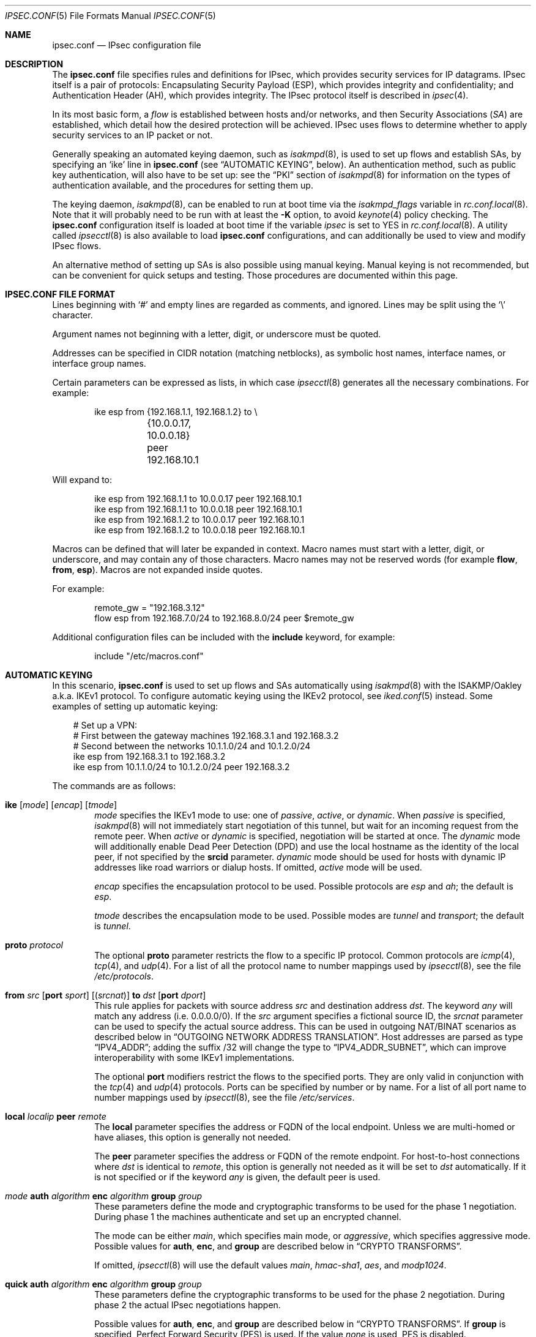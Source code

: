 .\"	$OpenBSD: src/sbin/ipsecctl/ipsec.conf.5,v 1.137 2012/04/24 14:56:09 jmc Exp $
.\"
.\" Copyright (c) 2004 Mathieu Sauve-Frankel  All rights reserved.
.\"
.\" Redistribution and use in source and binary forms, with or without
.\" modification, are permitted provided that the following conditions
.\" are met:
.\" 1. Redistributions of source code must retain the above copyright
.\"    notice, this list of conditions and the following disclaimer.
.\" 2. Redistributions in binary form must reproduce the above copyright
.\"    notice, this list of conditions and the following disclaimer in the
.\"    documentation and/or other materials provided with the distribution.
.\"
.\" THIS SOFTWARE IS PROVIDED BY THE AUTHOR ``AS IS'' AND ANY EXPRESS OR
.\" IMPLIED WARRANTIES, INCLUDING, BUT NOT LIMITED TO, THE IMPLIED WARRANTIES
.\" OF MERCHANTABILITY AND FITNESS FOR A PARTICULAR PURPOSE ARE DISCLAIMED.
.\" IN NO EVENT SHALL THE AUTHOR BE LIABLE FOR ANY DIRECT, INDIRECT,
.\" INCIDENTAL, SPECIAL, EXEMPLARY, OR CONSEQUENTIAL DAMAGES (INCLUDING, BUT
.\" NOT LIMITED TO, PROCUREMENT OF SUBSTITUTE GOODS OR SERVICES; LOSS OF USE,
.\" DATA, OR PROFITS; OR BUSINESS INTERRUPTION) HOWEVER CAUSED AND ON ANY
.\" THEORY OF LIABILITY, WHETHER IN CONTRACT, STRICT LIABILITY, OR TORT
.\" (INCLUDING NEGLIGENCE OR OTHERWISE) ARISING IN ANY WAY OUT OF THE USE OF
.\" THIS SOFTWARE, EVEN IF ADVISED OF THE POSSIBILITY OF SUCH DAMAGE.
.\"
.Dd $Mdocdate: November 13 2011 $
.Dt IPSEC.CONF 5
.Os
.Sh NAME
.Nm ipsec.conf
.Nd IPsec configuration file
.Sh DESCRIPTION
The
.Nm
file specifies rules and definitions for IPsec,
which provides security services for IP datagrams.
IPsec itself is a pair of protocols:
Encapsulating Security Payload (ESP),
which provides integrity and confidentiality;
and Authentication Header (AH),
which provides integrity.
The IPsec protocol itself is described in
.Xr ipsec 4 .
.Pp
In its most basic form, a
.Em flow
is established between hosts and/or networks,
and then Security Associations
.Pq Em SA
are established,
which detail how the desired protection will be achieved.
IPsec uses flows
to determine whether to apply security services to an IP packet or not.
.Pp
Generally speaking
an automated keying daemon,
such as
.Xr isakmpd 8 ,
is used to set up flows and establish SAs,
by specifying an
.Sq ike
line in
.Nm
(see
.Sx AUTOMATIC KEYING ,
below).
An authentication method,
such as public key authentication,
will also have to be set up:
see the
.Sx PKI
section of
.Xr isakmpd 8
for information on the types of authentication available,
and the procedures for setting them up.
.Pp
The keying daemon,
.Xr isakmpd 8 ,
can be enabled to run at boot time via the
.Va isakmpd_flags
variable in
.Xr rc.conf.local 8 .
Note that it will probably need to be run with at least the
.Fl K
option, to avoid
.Xr keynote 4
policy checking.
The
.Nm
configuration itself is loaded at boot time
if the variable
.Va ipsec
is set to
.Dv YES
in
.Xr rc.conf.local 8 .
A utility called
.Xr ipsecctl 8
is also available to load
.Nm
configurations, and can additionally be used
to view and modify IPsec flows.
.Pp
An alternative method of setting up SAs is also possible using
manual keying.
Manual keying is not recommended,
but can be convenient for quick setups and testing.
Those procedures are documented within this page.
.Sh IPSEC.CONF FILE FORMAT
Lines beginning with
.Sq #
and empty lines are regarded as comments,
and ignored.
Lines may be split using the
.Sq \e
character.
.Pp
Argument names not beginning with a letter, digit, or underscore
must be quoted.
.Pp
Addresses can be specified in CIDR notation (matching netblocks),
as symbolic host names, interface names, or interface group names.
.Pp
Certain parameters can be expressed as lists, in which case
.Xr ipsecctl 8
generates all the necessary combinations.
For example:
.Bd -literal -offset indent
ike esp from {192.168.1.1, 192.168.1.2} to \e
	{10.0.0.17, 10.0.0.18} peer 192.168.10.1
.Ed
.Pp
Will expand to:
.Bd -literal -offset indent
ike esp from 192.168.1.1 to 10.0.0.17 peer 192.168.10.1
ike esp from 192.168.1.1 to 10.0.0.18 peer 192.168.10.1
ike esp from 192.168.1.2 to 10.0.0.17 peer 192.168.10.1
ike esp from 192.168.1.2 to 10.0.0.18 peer 192.168.10.1
.Ed
.Pp
Macros can be defined that will later be expanded in context.
Macro names must start with a letter, digit, or underscore,
and may contain any of those characters.
Macro names may not be reserved words (for example
.Ic flow ,
.Ic from ,
.Ic esp ) .
Macros are not expanded inside quotes.
.Pp
For example:
.Bd -literal -offset indent
remote_gw = "192.168.3.12"
flow esp from 192.168.7.0/24 to 192.168.8.0/24 peer $remote_gw
.Ed
.Pp
Additional configuration files can be included with the
.Ic include
keyword, for example:
.Bd -literal -offset indent
include "/etc/macros.conf"
.Ed
.Sh AUTOMATIC KEYING
In this scenario,
.Nm
is used to set up flows and SAs automatically using
.Xr isakmpd 8
with the ISAKMP/Oakley a.k.a. IKEv1 protocol.
To configure automatic keying using the IKEv2 protocol, see
.Xr iked.conf 5
instead.
Some examples of setting up automatic keying:
.Bd -literal -offset 3n
# Set up a VPN:
# First between the gateway machines 192.168.3.1 and 192.168.3.2
# Second between the networks 10.1.1.0/24 and 10.1.2.0/24
ike esp from 192.168.3.1 to 192.168.3.2
ike esp from 10.1.1.0/24 to 10.1.2.0/24 peer 192.168.3.2
.Ed
.Pp
The commands are as follows:
.Bl -tag -width xxxx
.It Xo
.Ic ike
.Op Ar mode
.Op Ar encap
.Op Ar tmode
.Xc
.Ar mode
specifies the IKEv1 mode to use:
one of
.Ar passive ,
.Ar active ,
or
.Ar dynamic .
When
.Ar passive
is specified,
.Xr isakmpd 8
will not immediately start negotiation of this tunnel, but wait for an incoming
request from the remote peer.
When
.Ar active
or
.Ar dynamic
is specified, negotiation will be started at once.
The
.Ar dynamic
mode will additionally enable Dead Peer Detection (DPD) and use the
local hostname as the identity of the local peer, if not specified by
the
.Ic srcid
parameter.
.Ar dynamic
mode should be used for hosts with dynamic IP addresses like road
warriors or dialup hosts.
If omitted,
.Ar active
mode will be used.
.Pp
.Ar encap
specifies the encapsulation protocol to be used.
Possible protocols are
.Ar esp
and
.Ar ah ;
the default is
.Ar esp .
.Pp
.Ar tmode
describes the encapsulation mode to be used.
Possible modes are
.Ar tunnel
and
.Ar transport ;
the default is
.Ar tunnel .
.It Ic proto Ar protocol
The optional
.Ic proto
parameter restricts the flow to a specific IP protocol.
Common protocols are
.Xr icmp 4 ,
.Xr tcp 4 ,
and
.Xr udp 4 .
For a list of all the protocol name to number mappings used by
.Xr ipsecctl 8 ,
see the file
.Pa /etc/protocols .
.It Xo
.Ic from Ar src
.Op Ic port Ar sport
.Op Pq Ar srcnat
.Ic to Ar dst
.Op Ic port Ar dport
.Xc
This rule applies for packets with source address
.Ar src
and destination address
.Ar dst .
The keyword
.Ar any
will match any address (i.e. 0.0.0.0/0).
If the
.Ar src
argument specifies a fictional source ID,
the
.Ar srcnat
parameter can be used to specify the actual source address.
This can be used in outgoing NAT/BINAT scenarios as described below in
.Sx OUTGOING NETWORK ADDRESS TRANSLATION .
Host addresses are parsed as type
.Dq IPV4_ADDR ;
adding the suffix /32 will change the type to
.Dq IPV4_ADDR_SUBNET ,
which can improve interoperability with some IKEv1 implementations.
.Pp
The optional
.Ic port
modifiers restrict the flows to the specified ports.
They are only valid in conjunction with the
.Xr tcp 4
and
.Xr udp 4
protocols.
Ports can be specified by number or by name.
For a list of all port name to number mappings used by
.Xr ipsecctl 8 ,
see the file
.Pa /etc/services .
.It Ic local Ar localip Ic peer Ar remote
The
.Ic local
parameter specifies the address or FQDN of the local endpoint.
Unless we are multi-homed or have aliases,
this option is generally not needed.
.Pp
The
.Ic peer
parameter specifies the address or FQDN of the remote endpoint.
For host-to-host connections where
.Ar dst
is identical to
.Ar remote ,
this option is generally not needed as it will be set to
.Ar dst
automatically.
If it is not specified or if the keyword
.Ar any
is given, the default peer is used.
.It Xo
.Ar mode
.Ic auth Ar algorithm
.Ic enc Ar algorithm
.Ic group Ar group
.Xc
These parameters define the mode and cryptographic transforms to be
used for the phase 1 negotiation.
During phase 1
the machines authenticate and set up an encrypted channel.
.Pp
The mode can be either
.Ar main ,
which specifies main mode, or
.Ar aggressive ,
which specifies aggressive mode.
Possible values for
.Ic auth ,
.Ic enc ,
and
.Ic group
are described below in
.Sx CRYPTO TRANSFORMS .
.Pp
If omitted,
.Xr ipsecctl 8
will use the default values
.Ar main ,
.Ar hmac-sha1 ,
.Ar aes ,
and
.Ar modp1024 .
.It Xo
.Ic quick auth Ar algorithm
.Ic enc Ar algorithm
.Ic group Ar group
.Xc
These parameters define the cryptographic transforms to be used for
the phase 2 negotiation.
During phase 2
the actual IPsec negotiations happen.
.Pp
Possible values for
.Ic auth ,
.Ic enc ,
and
.Ic group
are described below in
.Sx CRYPTO TRANSFORMS .
If
.Ic group
is specified,
Perfect Forward Security (PFS) is used.
If the value
.Ar none
is used, PFS is disabled.
.Pp
If omitted,
.Xr ipsecctl 8
will use the default values
.Ar hmac-sha2-256
and
.Ar aes ;
PFS will only be used if the remote side requests it.
.It Ic srcid Ar string Ic dstid Ar string
.Ic srcid
defines an ID of type
.Dq USER_FQDN
or
.Dq FQDN
that will be used by
.Xr isakmpd 8
as the identity of the local peer.
If the argument is an email address (bob@example.com),
.Xr ipsecctl 8
will use USER_FQDN as the ID type.
Anything else is considered to be an FQDN.
If
.Ic srcid
is omitted,
the default is to use the IP address of the connecting machine.
.Pp
.Ic dstid
is similar to
.Ic srcid ,
but instead specifies the ID to be used
by the remote peer.
.It Ic psk Ar string
Use a pre-shared key
.Ar string
for authentication.
If this option is not specified,
public key authentication is used (see
.Xr isakmpd 8 ) .
.It Ic tag Ar string
Add a
.Xr pf 4
tag to all packets of phase 2 SAs created for this connection.
This will allow matching packets for this connection by defining
rules in
.Xr pf.conf 5
using the
.Cm tagged
keyword.
.Pp
The following variables can be used in tags to include information
from the remote peer on runtime:
.Pp
.Bl -tag -width $domain -compact -offset indent
.It Ar $id
The remote phase 1 ID.
It will be expanded to
.Ar id-type/id-value ,
e.g.\&
.Ar fqdn/foo.bar.org .
.It Ar $domain
Extract the domain from IDs of type FQDN or UFQDN.
.El
.Pp
For example, if the ID is
.Ar fqdn/foo.bar.org
or
.Ar ufqdn/user@bar.org ,
.Dq ipsec-$domain
expands to
.Dq ipsec-bar.org .
The variable expansion for the
.Ar tag
directive occurs only at runtime, not during configuration file parse time.
.El
.Sh PACKET FILTERING
IPsec traffic appears unencrypted on the
.Xr enc 4
interface
and can be filtered accordingly using the
.Ox
packet filter,
.Xr pf 4 .
The grammar for the packet filter is described in
.Xr pf.conf 5 .
.Pp
The following components are relevant to filtering IPsec traffic:
.Bl -ohang -offset indent
.It external interface
Interface for ISAKMP traffic and encapsulated IPsec traffic.
.It proto udp port 500
ISAKMP traffic on the external interface.
.It proto udp port 4500
ISAKMP NAT-Traversal traffic on the external interface.
.It proto ah \*(Ba esp
Encapsulated IPsec traffic
on the external interface.
.It enc0
Interface for outgoing traffic before it's been encapsulated,
and incoming traffic after it's been decapsulated.
State on this interface should be interface bound;
see
.Xr enc 4
for further information.
.It proto ipencap
[tunnel mode only]
IP-in-IP traffic flowing between gateways
on the enc0 interface.
.It tagged ipsec-example.org
Match traffic of phase 2 SAs using the
.Ic tag
keyword.
.El
.Pp
If the filtering rules specify to block everything by default,
the following rule
would ensure that IPsec traffic never hits the packet filtering engine,
and is therefore passed:
.Bd -literal -offset indent
set skip on enc0
.Ed
.Pp
In the following example, all traffic is blocked by default.
IPsec-related traffic from gateways {192.168.3.1, 192.168.3.2} and
networks {10.0.1.0/24, 10.0.2.0/24} is permitted.
.Bd -literal -offset indent
block on sk0
block on enc0

pass  in on sk0 proto udp from 192.168.3.2 to 192.168.3.1 \e
	port {500, 4500}
pass out on sk0 proto udp from 192.168.3.1 to 192.168.3.2 \e
	port {500, 4500}

pass  in on sk0 proto esp from 192.168.3.2 to 192.168.3.1
pass out on sk0 proto esp from 192.168.3.1 to 192.168.3.2

pass  in on enc0 proto ipencap from 192.168.3.2 to 192.168.3.1 \e
	keep state (if-bound)
pass out on enc0 proto ipencap from 192.168.3.1 to 192.168.3.2 \e
	keep state (if-bound)
pass  in on enc0 from 10.0.2.0/24 to 10.0.1.0/24 \e
	keep state (if-bound)
pass out on enc0 from 10.0.1.0/24 to 10.0.2.0/24 \e
	keep state (if-bound)
.Ed
.Pp
.Xr pf 4
has the ability to filter IPsec-related packets
based on an arbitrary
.Em tag
specified within a ruleset.
The tag is used as an internal marker
which can be used to identify the packets later on.
This could be helpful,
for example,
in scenarios where users are connecting in from differing IP addresses,
or to support queue-based bandwidth control,
since the enc0 interface does not support it.
.Pp
The following
.Xr pf.conf 5
fragment uses queues for all IPsec traffic with special
handling for developers and employees:
.Bd -literal -offset indent
altq on sk0 cbq bandwidth 1000Mb \e
	queue { deflt, developers, employees, ipsec }
    queue deflt bandwidth 10% priority 0 cbq(default ecn)
    queue developers bandwidth 75% priority 7 cbq(borrow red)
    queue employees bandwidth 5% cbq(red)
    queue ipsec bandwidth 10% cbq(red)

pass out on sk0 proto esp queue ipsec

pass out on sk0 tagged ipsec-developers.bar.org queue developers
pass out on sk0 tagged ipsec-employees.bar.org queue employees
.Ed
.Pp
The tags will be assigned by the following
.Nm
example:
.Bd -literal -offset indent
ike esp from 10.1.1.0/24 to 10.1.2.0/24 peer 192.168.3.2 \e
	tag ipsec-$domain
.Ed
.Sh OUTGOING NETWORK ADDRESS TRANSLATION
In some network topologies it is desirable to perform NAT on traffic leaving
through the VPN tunnel.
In order to achieve that,
the
.Ar src
argument is used to negotiate the desired network ID with the peer
and the
.Ar srcnat
parameter defines the true local subnet,
so that a correct SA can be installed on the local side.
.Pp
For example,
if the local subnet is 192.168.1.0/24 and all the traffic
for a specific VPN peer should appear as coming from 10.10.10.1,
the following configuration is used:
.Bd -literal -offset indent
ike esp from 10.10.10.1 (192.168.1.0/24) to 192.168.2.0/24 \e
	peer 10.10.20.1
.Ed
.Pp
Naturally,
a relevant NAT rule is required in
.Xr pf.conf 5 .
For the example above,
this would be:
.Bd -literal -offset indent
match out on enc0 from 192.168.1.0/24 to 192.168.2.0/24 \e
	nat-to 10.10.10.1
.Ed
.Pp
From the peer's point of view,
the local end of the VPN tunnel is declared to be 10.10.10.1
and all the traffic arrives with that source address.
.Sh CRYPTO TRANSFORMS
It is very important that keys are not guessable.
One practical way of generating keys is to use
.Xr openssl 1 .
The following generates a 160-bit (20-byte) key:
.Bd -literal -offset indent
$ openssl rand 20 | hexdump -e '20/1 "%02x"'
.Ed
.Pp
The following authentication types are permitted with the
.Ic auth
keyword:
.Bl -column "Authentication" "Key Length" "Description" -offset indent
.It Em "Authentication" Ta Em "Key Length" Ta ""
.It Li hmac-md5 Ta "128 bits" Ta ""
.It Li hmac-ripemd160 Ta "160 bits" Ta "[phase 2 only]"
.It Li hmac-sha1 Ta "160 bits" Ta ""
.It Li hmac-sha2-256 Ta "256 bits" Ta ""
.It Li hmac-sha2-384 Ta "384 bits" Ta ""
.It Li hmac-sha2-512 Ta "512 bits" Ta ""
.El
.Pp
The following cipher types are permitted with the
.Ic enc
keyword:
.Bl -column "aes-128-gmac" "Key Length" "Description" -offset indent
.It Em "Cipher" Ta Em "Key Length" Ta ""
.It Li des Ta "56 bits" Ta ""
.It Li 3des Ta "168 bits" Ta ""
.It Li aes Ta "128 bits" Ta ""
.It Li aes-128 Ta "128 bits" Ta ""
.It Li aes-192 Ta "192 bits" Ta ""
.It Li aes-256 Ta "256 bits" Ta ""
.It Li aesctr Ta "160 bits" Ta "[phase 2 only]"
.It Li aes-128-gcm Ta "160 bits" Ta "[phase 2 only]"
.It Li aes-192-gcm Ta "224 bits" Ta "[phase 2 only]"
.It Li aes-256-gcm Ta "288 bits" Ta "[phase 2 only]"
.It Li aes-128-gmac Ta "160 bits" Ta "[phase 2 only]"
.It Li aes-192-gmac Ta "224 bits" Ta "[phase 2 only]"
.It Li aes-256-gmac Ta "288 bits" Ta "[phase 2 only]"
.It Li blowfish Ta "160 bits" Ta ""
.It Li cast Ta "128 bits" Ta ""
.It Li null Ta "(none)" Ta "[phase 2 only]"
.El
.Pp
Use of DES as an encryption algorithm is not recommended
(except for backwards compatibility) due to its short key length.
.Pp
DES requires 8 bytes to form a 56-bit key and 3DES requires 24 bytes
to form its 168-bit key.
This is because the most significant bit of each byte is used for parity.
.Pp
The keysize of AES-CTR is actually 128-bit.
However as well as the key, a 32-bit nonce has to be supplied.
Thus 160 bits of key material have to be supplied.
The same applies to AES-GCM and AES-GMAC.
.Pp
Using AES-GMAC or NULL with ESP will only provide authentication.
This is useful in setups where AH can not be used, e.g. when NAT is involved.
.Pp
The following group types are permitted with the
.Ic group
keyword:
.Bl -column "modp1024" "Size" "Description" -offset indent
.It Em Group Ta Em Size Ta ""
.It Li modp768 Ta 768 Ta "[DH group 1]"
.It Li modp1024 Ta 1024 Ta "[DH group 2]"
.It Li modp1536 Ta 1536 Ta "[DH group 5]"
.It Li modp2048 Ta 2048 Ta "[DH group 14]"
.It Li modp3072 Ta 3072 Ta "[DH group 15]"
.It Li modp4096 Ta 4096 Ta "[DH group 16]"
.It Li modp6144 Ta 6144 Ta "[DH group 17]"
.It Li modp8192 Ta 8192 Ta "[DH group 18]"
.It Li none Ta 0 Ta "[phase 2 only]"
.El
.Sh MANUAL FLOWS
In this scenario,
.Nm
is used to set up flows manually.
IPsec uses flows
to determine whether to apply security services to an IP packet or not.
Some examples of setting up flows:
.Bd -literal -offset 3n
# Set up two flows:
# First between the machines 192.168.3.14 and 192.168.3.100
# Second between the networks 192.168.7.0/24 and 192.168.8.0/24
flow esp from 192.168.3.14 to 192.168.3.100
flow esp from 192.168.7.0/24 to 192.168.8.0/24 peer 192.168.3.12
.Ed
.Pp
The following types of flow are available:
.Bl -tag -width xxxx
.It Ic flow esp
ESP can provide the following properties:
authentication, integrity, replay protection, and confidentiality of the data.
If no flow type is specified,
this is the default.
.It Ic flow ah
AH provides authentication, integrity, and replay protection, but not
confidentiality.
.It Ic flow ipip
IPIP does not provide authentication, integrity, replay protection, or
confidentiality.
However, it does allow tunnelling of IP traffic over IP, without setting up
.Xr gif 4
interfaces.
.El
.Pp
The commands are as follows:
.Bl -tag -width xxxx
.It Ic in No or Ic out
This rule applies to incoming or outgoing packets.
If neither
.Ic in
nor
.Ic out
are specified,
.Xr ipsecctl 8
will assume the direction
.Ic out
for this rule and will construct a proper
.Ic in
rule.
Thus packets in both directions will be matched.
.It Ic proto Ar protocol
The optional
.Ic proto
parameter restricts the flow to a specific IP protocol.
Common protocols are
.Xr icmp 4 ,
.Xr tcp 4 ,
and
.Xr udp 4 .
For a list of all the protocol name to number mappings used by
.Xr ipsecctl 8 ,
see the file
.Pa /etc/protocols .
.It Xo
.Ic from Ar src
.Op Ic port Ar sport
.Ic to Ar dst
.Op Ic port Ar dport
.Xc
This rule applies for packets with source address
.Ar src
and destination address
.Ar dst .
The keyword
.Ar any
will match any address (i.e. 0.0.0.0/0).
The optional
.Ic port
modifiers restrict the flows to the specified ports.
They are only valid in conjunction with the
.Xr tcp 4
and
.Xr udp 4
protocols.
Ports can be specified by number or by name.
For a list of all port name to number mappings used by
.Xr ipsecctl 8 ,
see the file
.Pa /etc/services .
.It Ic local Ar localip
The
.Ic local
parameter specifies the address or FQDN of the local endpoint of this
flow and can be usually left out.
.It Ic peer Ar remote
The
.Ic peer
parameter specifies the address or FQDN of the remote endpoint of this
flow.
For host-to-host connections where
.Ar dst
is identical to
.Ar remote ,
the
.Ic peer
specification can be left out as it will be set to
.Ar dst
automatically.
Only if the keyword
.Ar any
is given is a flow without peer created.
.It Ic type Ar modifier
This optional parameter sets up special flows using modifiers.
By default,
.Xr ipsecctl 8
will automatically set up normal flows with the corresponding type.
.Ar modifier
may be one of the following:
.Pp
.Bl -tag -width "acquireXX" -offset indent -compact
.It acquire
Use IPsec and establish SAs dynamically.
Unencrypted traffic is permitted until it is protected by IPsec.
.It bypass
Matching packets are not processed by IPsec.
.It deny
Matching packets are dropped.
.It dontacq
Use IPsec.
If no SAs are available,
does not trigger
.Xr isakmpd 8 .
.It require
Use IPsec and establish SAs dynamically.
Unencrypted traffic is not permitted until it is protected by IPsec.
.It use
Use IPsec.
Unencrypted traffic is permitted.
Does not trigger
.Xr isakmpd 8 .
.El
.El
.Sh MANUAL SECURITY ASSOCIATIONS (SAs)
In this scenario,
.Nm
is used to set up SAs manually.
The security parameters for a flow
are stored in the Security Association Database (SADB).
An example of setting up an SA:
.Bd -literal -offset 3n
# Set up an IPsec SA for flows between 192.168.3.14 and 192.168.3.12
esp from 192.168.3.14 to 192.168.3.12 spi 0xdeadbeef:0xbeefdead \e
	authkey file "auth14:auth12" enckey file "enc14:enc12"
.Ed
.Pp
Parameters specify the peers, Security Parameter Index (SPI),
cryptographic transforms, and key material to be used.
The following rules enter SAs in the SADB:
.Pp
.Bl -tag -width "tcpmd5XX" -offset indent -compact
.It Ic esp
Enter an ESP SA.
.It Ic ah
Enter an AH SA.
.It Ic ipcomp
Enter an IPCOMP SA.
.It Ic ipip
Enter an IPIP pseudo SA.
.It Ic tcpmd5
Enter a TCP MD5 SA.
.El
.Pp
The commands are as follows:
.Bl -tag -width xxxx
.It Ar mode
For ESP and AH
.\".Ic ipcomp
the encapsulation mode can be specified.
Possible modes are
.Ar tunnel
and
.Ar transport .
When left out,
.Ar tunnel
is chosen.
For details on modes see
.Xr ipsec 4 .
.It Ic from Ar src Ic to Ar dst
This SA is for a
.Ar flow
between the peers
.Ar src
and
.Ar dst .
.It Ic spi Ar number
The SPI identifies a specific SA.
.Ar number
is a 32-bit value and needs to be unique.
.It Ic auth Ar algorithm
For ESP and AH
an authentication algorithm can be specified.
Possible values
are described above in
.Sx CRYPTO TRANSFORMS .
.Pp
If no algorithm is specified,
.Xr ipsecctl 8
will choose
.Ar hmac-sha2-256
by default.
.\".It Xo
.\".Ic comp
.\".Aq Ar algorithm
.\".Xc
.\"The compression algorithm to be used.
.\"Possible algorithms are
.\".Ar deflate
.\"and
.\".Ar lzs .
.\"Note that
.\".Ar lzs
.\"is only available with
.\".Xr hifn 4
.\"because of the patent held by Hifn, Inc.
.It Ic enc Ar algorithm
For ESP
an encryption algorithm can be specified.
Possible values
are described above in
.Sx CRYPTO TRANSFORMS .
.Pp
If no algorithm is specified,
.Xr ipsecctl 8
will choose
.Ar aes
by default.
.It Ic authkey Ar keyspec
.Ar keyspec
defines the authentication key to be used.
It is either a hexadecimal string or a path to a file containing the key.
The filename may be given as either an absolute path to the file
or a relative pathname,
and is specified as follows:
.Bd -literal -offset indent
authkey file "filename"
.Ed
.It Ic enckey Ar keyspec
The encryption key is defined similarly to
.Ic authkey .
.It Xo
.Ic tcpmd5
.Ic from Ar src
.Ic to Ar dst
.Ic spi Ar number
.Ic authkey Ar keyspec
.Xc
TCP MD5 signatures are generally used between BGP daemons, such as
.Xr bgpd 8 .
Since
.Xr bgpd 8
itself already provides this functionality,
this option is generally not needed.
More information on TCP MD5 signatures can be found in
.Xr tcp 4 ,
.Xr bgpd.conf 5 ,
and RFC 2385.
.Pp
This rule applies for packets with source address
.Ar src
and destination address
.Ar dst .
The parameter
.Ic spi
is a 32-bit value defining the Security Parameter Index (SPI) for this SA.
The encryption key is defined similarly to
.Ic authkey .
.El
.Pp
Since an SA is directional, a second SA is normally configured in the
reverse direction.
This is done by adding a second, colon-separated, value to
.Ic spi ,
.Ic authkey ,
and
.Ic enckey .
.Sh SEE ALSO
.Xr openssl 1 ,
.Xr enc 4 ,
.Xr ipcomp 4 ,
.Xr ipsec 4 ,
.Xr tcp 4 ,
.Xr pf.conf 5 ,
.Xr ipsecctl 8 ,
.Xr isakmpd 8
.Sh HISTORY
The
.Nm
file format first appeared in
.Ox 3.8 .
